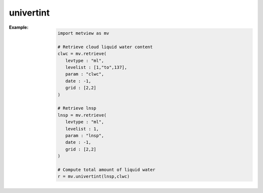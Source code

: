 univertint
=============


.. py:function:: univertint(fs, [lnsp_code])
.. py:function:: univertint(lnsp, fs, [levels])
   :noindex:

   Performs a vertical integration for pressure levels or ECMWF (hybrid) model levels. 

   :param fs: input fieldset
   :type fs: :class:`Fieldset`
   :param lnsp: lnsp fieldset
   :type lnsp: :class:`Fieldset`
   :param lnsp_code: ecCodes paramId for lnsp
   :type lnsp_code: number
   :param levels: level range as a list of [top, bottom]
   :type levels: list
   :rtype: :class:`Fieldset` containing one field only

   :func:`univertint` has to be called in a different way depending on the type of vertical levels in ``fs``.

   * Pressure levels: the function has to be called with the ``fs`` argument only.
   * Model levels: 

      * when no ``lnsp`` is specified ``fs`` must also contain an lnsp field. In this case the optional ``lnsp_code`` can specify the ecCodes **paramId** used to identify the **lnsp** field (by default the value of 152 is used.
      * when ``lnsp`` is specified it defines the **lnsp** field.
      * the optional ``levels`` parameter is a **list** with two numbers [top, bottom] to specify the level range for the integration. If ``levels`` is not specified the vertical integration is performed for all the model levels in ``fs``.
         
   A missing value in any field will result in a missing value in the corresponding place in the output fieldset.

   The computations are based on the following formula:

   .. math::
      
      \int_{bottom}^{top} f \frac{dp}{g}

   where:

   * f: input fieldset
   * p: pressure
   * g: acceleration of gravity (9.80665 m/s2).

:Example: 

      .. code-block:: python

         import metview as mv

         # Retrieve cloud liquid water content 
         clwc = mv.retrieve(
            levtype : "ml",
            levelist : [1,"to",137],
            param : "clwc",
            date : -1,
            grid : [2,2]
         )

         # Retrieve lnsp
         lnsp = mv.retrieve(
            levtype : "ml",
            levelist : 1,
            param : "lnsp",
            date : -1,
            grid : [2,2]
         )

         # Compute total amount of liquid water
         r = mv.univertint(lnsp,clwc)



.. mv-minigallery:: univertint
